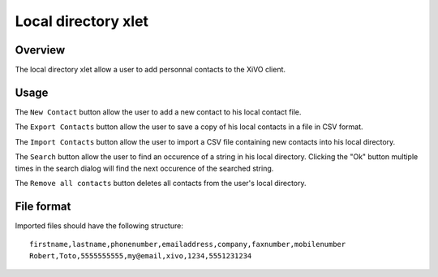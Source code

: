 .. index:: Local directory

********************
Local directory xlet
********************

Overview
========

The local directory xlet allow a user to add personnal contacts to the XiVO client.

.. figure:: /cti_client/images/cti_client-localdir.png


Usage
=====

The ``New Contact`` button allow the user to add a new contact to his local contact file.

The ``Export Contacts`` button allow the user to save a copy of his local contacts in a file in CSV format.

The ``Import Contacts`` button allow the user to import a CSV file containing new contacts into his local directory.

The ``Search`` button allow the user to find an occurence of a string in his local directory. Clicking the "Ok" button multiple times in the search dialog will find the next occurence of the searched string.

The ``Remove all contacts`` button deletes all contacts from the user's local directory.


File format
===========

Imported files should have the following structure::

   firstname,lastname,phonenumber,emailaddress,company,faxnumber,mobilenumber
   Robert,Toto,5555555555,my@email,xivo,1234,5551231234
